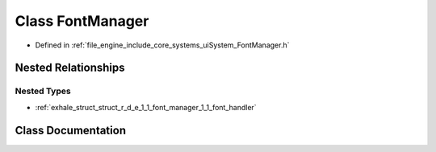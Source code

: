 .. _exhale_class_class_r_d_e_1_1_font_manager:

Class FontManager
=================

- Defined in :ref:`file_engine_include_core_systems_uiSystem_FontManager.h`


Nested Relationships
--------------------


Nested Types
************

- :ref:`exhale_struct_struct_r_d_e_1_1_font_manager_1_1_font_handler`


Class Documentation
-------------------


.. doxygenclass:: RDE::FontManager
   :project: My Project
   :members:
   :protected-members:
   :undoc-members: